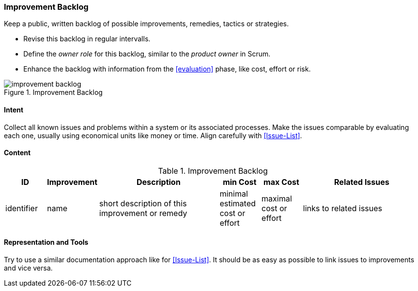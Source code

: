 

[[Improvement-Backlog]]
=== [pattern]#Improvement Backlog#
Keep a public, written backlog of possible improvements, remedies, tactics or strategies.

* Revise this backlog in regular intervalls.
* Define the _owner role_ for this backlog, similar to the _product owner_ in Scrum.
* Enhance the backlog with information from the <<evaluation>> phase, like cost, effort or risk.


[[figure-improvement-backlog]]
image::improvement-backlog.jpg["improvement backlog", title="Improvement Backlog"]


==== Intent
Collect all known issues and problems within a system or its associated processes. Make the issues comparable by evaluating each one, usually using economical units like money or time. Align carefully with <<Issue-List>>.

==== Content

[options="header", cols="1,1,3,1,1,3"]
.Improvement Backlog
|===
| ID  | Improvement | Description | min Cost | max Cost | Related Issues
| identifier | name | short description of this improvement or remedy | minimal estimated cost or effort | maximal cost or effort | links to related issues
|===


==== Representation and Tools
Try to use a similar documentation approach like for <<Issue-List>>. It should be
as easy as possible to link issues to improvements and vice versa.